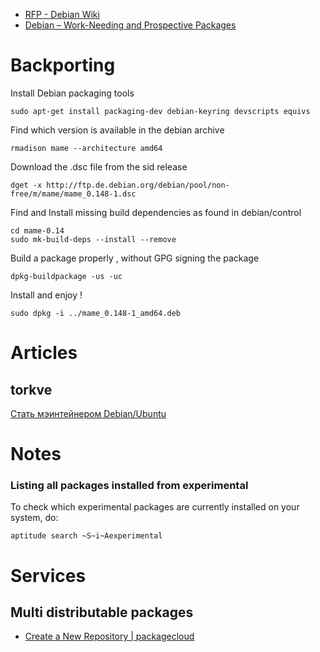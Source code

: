 - [[https://wiki.debian.org/RFP][RFP - Debian Wiki]]
- [[https://www.debian.org/devel/wnpp/][Debian -- Work-Needing and Prospective Packages]]
* Backporting

Install Debian packaging tools

#+BEGIN_EXAMPLE
    sudo apt-get install packaging-dev debian-keyring devscripts equivs
#+END_EXAMPLE

Find which version is available in the debian archive

#+BEGIN_EXAMPLE
    rmadison mame --architecture amd64
#+END_EXAMPLE

Download the .dsc file from the sid release

#+BEGIN_EXAMPLE
    dget -x http://ftp.de.debian.org/debian/pool/non-free/m/mame/mame_0.148-1.dsc
#+END_EXAMPLE

Find and Install missing build dependencies as found in debian/control

#+BEGIN_EXAMPLE
    cd mame-0.14
    sudo mk-build-deps --install --remove
#+END_EXAMPLE

Build a package properly , without GPG signing the package

#+BEGIN_EXAMPLE
    dpkg-buildpackage -us -uc
#+END_EXAMPLE

Install and enjoy !

#+BEGIN_EXAMPLE
    sudo dpkg -i ../mame_0.148-1_amd64.deb
#+END_EXAMPLE

* Articles

** torkve

[[https://habrahabr.ru/users/torkve/topics/page3/][Стать мэинтейнером
Debian/Ubuntu]]

* Notes

*** Listing all packages installed from experimental

To check which experimental packages are currently installed on your
system, do:

#+BEGIN_EXAMPLE
    aptitude search ~S~i~Aexperimental
#+END_EXAMPLE

* Services

** Multi distributable packages

- [[https://packagecloud.io/repositories/new][Create a New Repository | packagecloud]]
